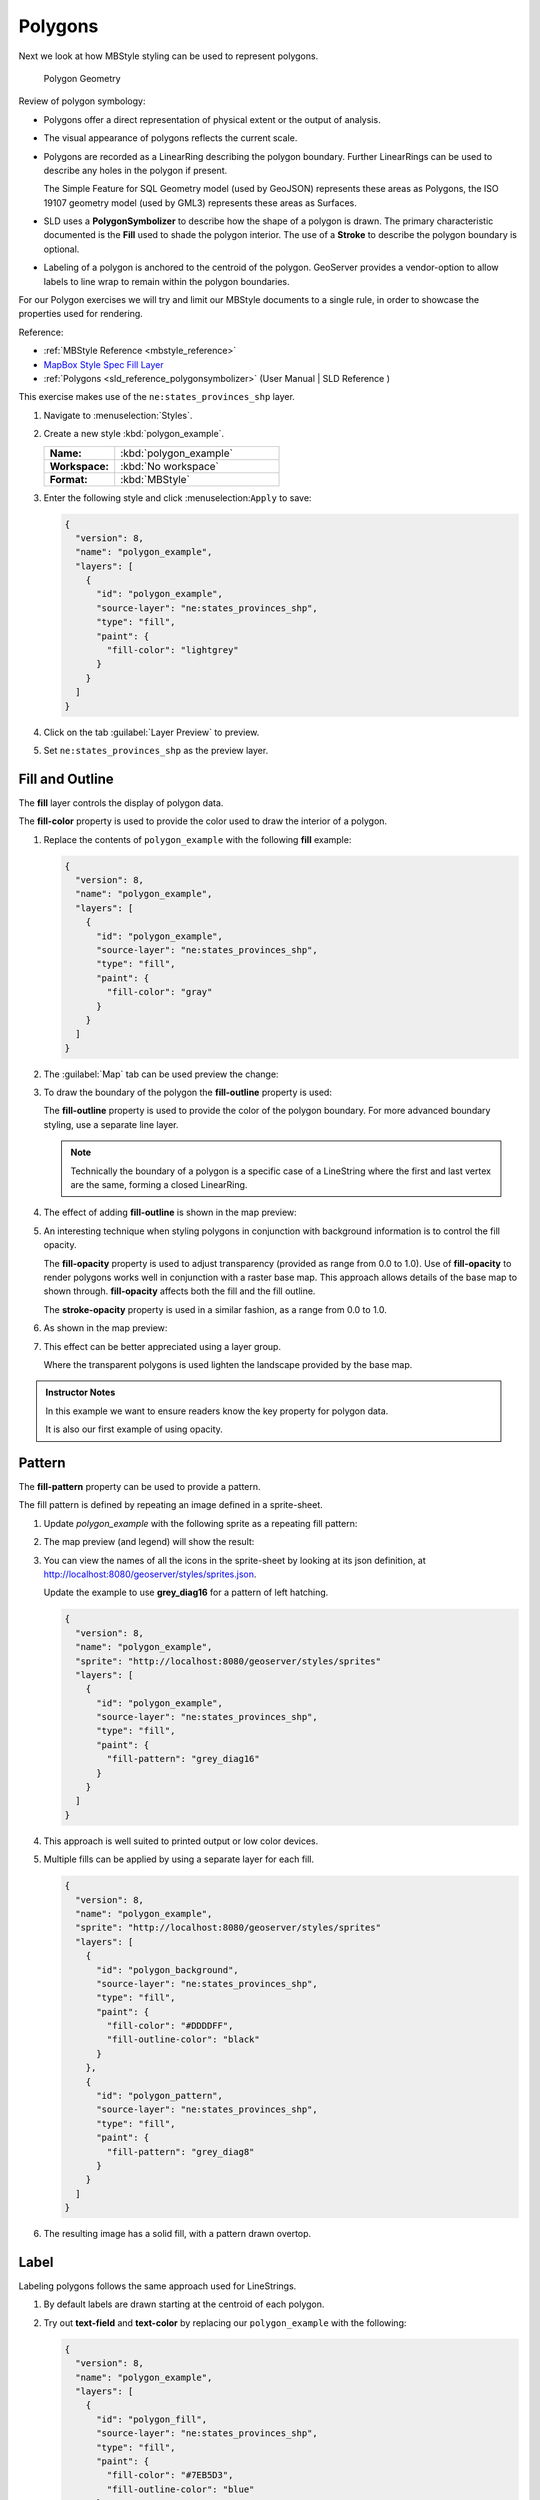 .. _styling_workshop_mbstyle_polygon:

Polygons
========

Next we look at how MBStyle styling can be used to represent polygons.

.. figure:: ../style/img/PolygonSymbology.svg
   
   Polygon Geometry

Review of polygon symbology:

* Polygons offer a direct representation of physical extent or the output of analysis.

* The visual appearance of polygons reflects the current scale.

* Polygons are recorded as a LinearRing describing the polygon boundary. Further LinearRings can be used to describe any holes in the polygon if present.
  
  The Simple Feature for SQL Geometry model (used by GeoJSON) represents these areas as Polygons, the ISO 19107 geometry model (used by GML3) represents these areas as Surfaces.

* SLD uses a **PolygonSymbolizer** to describe how the shape of a polygon is drawn. The primary characteristic documented is the **Fill** used to shade the polygon interior. The use of a **Stroke** to describe the polygon boundary is optional.

* Labeling of a polygon is anchored to the centroid of the polygon. GeoServer provides a vendor-option to allow labels to line wrap to remain within the polygon boundaries.

For our Polygon exercises we will try and limit our MBStyle documents to a single rule, in order to showcase the properties used for rendering.

Reference:

* :ref:`MBStyle Reference <mbstyle_reference>`
* `MapBox Style Spec Fill Layer <https://www.mapbox.com/mapbox-gl-js/style-spec/#layers-fill>`_
* :ref:`Polygons <sld_reference_polygonsymbolizer>` (User Manual | SLD Reference )

This exercise makes use of the ``ne:states_provinces_shp`` layer.

#. Navigate to :menuselection:`Styles`.

#. Create a new style :kbd:`polygon_example`.

   .. list-table:: 
      :widths: 30 70
      :stub-columns: 1

      * - Name:
        - :kbd:`polygon_example`
      * - Workspace:
        - :kbd:`No workspace`
      * - Format:
        - :kbd:`MBStyle`
     
   .. image:: ../style/img/polygon_02_create.png

#. Enter the following style and click :menuselection:``Apply`` to save:

   .. code-block:: json
   
      {
        "version": 8,
        "name": "polygon_example",
        "layers": [
          {
            "id": "polygon_example",
            "source-layer": "ne:states_provinces_shp",
            "type": "fill",
            "paint": {
              "fill-color": "lightgrey"
            }
          }
        ]
      }

#. Click on the tab :guilabel:`Layer Preview` to preview.

   .. image:: ../style/img/polygon_04_preview.png

#. Set ``ne:states_provinces_shp`` as the preview layer.

   .. image:: ../style/img/polygon_01_preview.png


Fill and Outline
----------------

The **fill** layer controls the display of polygon data.

.. image:: ../style/img/PolygonFill.svg

The **fill-color** property is used to provide the color used to draw the interior of a polygon.


#. Replace the contents of ``polygon_example`` with the following **fill** example:

   .. code-block:: json
   
      {
        "version": 8,
        "name": "polygon_example",
        "layers": [
          {
            "id": "polygon_example",
            "source-layer": "ne:states_provinces_shp",
            "type": "fill",
            "paint": {
              "fill-color": "gray"
            }
          }
        ]
      }

#. The :guilabel:`Map` tab can be used preview the change:

   .. image:: ../style/img/polygon_fill_1.png

#. To draw the boundary of the polygon the **fill-outline** property is used:

   The **fill-outline** property is used to provide the color of the polygon boundary. For more advanced boundary styling, use a separate line layer.
   
   .. code-block:: json
      :emphasize-lines: 11
      
      {
        "version": 8,
        "name": "polygon_example",
        "layers": [
          {
            "id": "polygon_example",
            "source-layer": "ne:states_provinces_shp",
            "type": "fill",
            "paint": {
              "fill-color": "gray",
              "fill-outline-color": "black"
            }
          }
        ]
      }
   
   .. note:: Technically the boundary of a polygon is a specific case of a LineString where the first and last vertex are the same, forming a closed LinearRing.

#. The effect of adding **fill-outline** is shown in the map preview:
   
   .. image:: ../style/img/polygon_fill_2.png

#. An interesting technique when styling polygons in conjunction with background information is to control the fill opacity.

   The **fill-opacity** property is used to adjust transparency (provided as range from 0.0 to 1.0). Use of **fill-opacity** to render polygons works well in conjunction with a raster base map. This approach allows details of the base map to shown through. **fill-opacity** affects both the fill and the fill outline.

   The **stroke-opacity** property is used in a similar fashion, as a range from 0.0 to 1.0.

   .. code-block:: json
      :emphasize-lines: 10
      
      {
        "version": 8,
        "name": "polygon_example",
        "layers": [
          {
            "id": "polygon_example",
            "source-layer": "ne:states_provinces_shp",
            "type": "fill",
            "paint": {
              "fill-opacity": 0.5,
              "fill-color": "white",
              "fill-outline-color": "lightgrey"
            }
          }
        ]
      }

#. As shown in the map preview:

   .. image:: ../style/img/polygon_fill_3.png
   
#. This effect can be better appreciated using a layer group.
   
   .. image:: ../style/img/polygon_fill_4.png
   
   Where the transparent polygons is used lighten the landscape provided by the base map.

   .. image:: ../style/img/polygon_fill_5.png
   

.. admonition:: Instructor Notes 
 
   In this example we want to ensure readers know the key property for polygon data.
 
   It is also our first example of using opacity.

Pattern
-------

The **fill-pattern** property can be used to provide a pattern. 

.. image:: ../style/img/PolygonPattern.svg

The fill pattern is defined by repeating an image defined in a sprite-sheet.

#. Update `polygon_example` with the following sprite as a repeating fill pattern:

   .. code-block:: json
      :emphasize-lines: 4,11
      
      {
        "version": 8,
        "name": "polygon_example",
        "sprite": "http://localhost:8080/geoserver/styles/sprites"
        "layers": [
          {
            "id": "polygon_example",
            "source-layer": "ne:states_provinces_shp",
            "type": "fill",
            "paint": {
              "fill-pattern": "grey_square16" 
            }
          }
        ]
      }

#. The map preview (and legend) will show the result:
   
   .. image:: ../style/img/polygon_pattern_0.png


#. You can view the names of all the icons in the sprite-sheet by looking at its json definition, at `http://localhost:8080/geoserver/styles/sprites.json <http://localhost:8080/geoserver/styles/sprites.json>`_.

   .. literalinclude:: ../files/sprites.json
      :language: json

   Update the example to use **grey_diag16** for a pattern of left hatching. 

   .. code-block:: json

      {
        "version": 8,
        "name": "polygon_example",
        "sprite": "http://localhost:8080/geoserver/styles/sprites"
        "layers": [
          {
            "id": "polygon_example",
            "source-layer": "ne:states_provinces_shp",
            "type": "fill",
            "paint": {
              "fill-pattern": "grey_diag16" 
            }
          }
        ]
      }

#. This approach is well suited to printed output or low color devices.
   
   .. image:: ../style/img/polygon_pattern_4.png

#. Multiple fills can be applied by using a separate layer for each fill.
   
   .. code-block:: json

      {
        "version": 8,
        "name": "polygon_example",
        "sprite": "http://localhost:8080/geoserver/styles/sprites"
        "layers": [
          {
            "id": "polygon_background",
            "source-layer": "ne:states_provinces_shp",
            "type": "fill",
            "paint": {
              "fill-color": "#DDDDFF",
              "fill-outline-color": "black"
            }
          },
          {
            "id": "polygon_pattern",
            "source-layer": "ne:states_provinces_shp",
            "type": "fill",
            "paint": {
              "fill-pattern": "grey_diag8" 
            }
          }
        ]
      }

#. The resulting image has a solid fill, with a pattern drawn overtop.

   .. image:: ../style/img/polygon_pattern_6.png

Label
-----

Labeling polygons follows the same approach used for LineStrings. 

.. image:: ../style/img/PolygonLabel.svg
   
#. By default labels are drawn starting at the centroid of each polygon.
   
   .. image:: ../style/img/LabelSymbology.svg

#. Try out **text-field** and **text-color** by replacing our ``polygon_example`` with the following:

   .. code-block:: json

      {
        "version": 8,
        "name": "polygon_example",
        "layers": [
          {
            "id": "polygon_fill",
            "source-layer": "ne:states_provinces_shp",
            "type": "fill",
            "paint": {
              "fill-color": "#7EB5D3",
              "fill-outline-color": "blue"
            }
          },
          {
            "id": "polygon_label",
            "source-layer": "ne:states_provinces_shp",
            "type": "symbol",
            "layout": {
              "text-field": "{name}" 
            },
            "paint": {
              "text-color": "black" 
            }
          }
        ]
      }

#. Each label is drawn from the lower-left corner as shown in the ``Map`` preview.
   
   .. image:: ../style/img/polygon_label_0.png

#. We can adjust how the label is drawn at the polygon centroid.

   .. image:: ../style/img/LabelAnchorPoint.svg

   The property **text-anchor** provides two numbers expressing how a label is aligned with respect to the centroid. Adjusting the **text-anchor** is the recommended approach to positioning your labels.

#. Using the **text-anchor** property we can center our labels with respect to geometry centroid.
   
   To align the center of our label we select "center" below:
   
   .. code-block:: json
      :emphasize-lines: 20
      
      {
        "version": 8,
        "name": "polygon_example",
        "layers": [
          {
            "id": "polygon_fill",
            "source-layer": "ne:states_provinces_shp",
            "type": "fill",
            "paint": {
              "fill-color": "#7EB5D3",
              "fill-outline-color": "blue"
            }
          },
          {
            "id": "polygon_label",
            "source-layer": "ne:states_provinces_shp",
            "type": "symbol",
            "layout": {
              "text-field": "{name}",
              "text-anchor": "center"
            },
            "paint": {
              "text-color": "black" 
            }
          }
        ]
      }

         
#. The labeling position remains at the polygon centroid. We adjust alignment by controlling which part of the label we are "snapping" into position.

   .. image:: ../style/img/polygon_label_1.png
   
#. The property **text-translate** can be used to provide an initial displacement using and x and y offset.

   .. image:: ../style/img/LabelDisplacement.svg
   
#. This offset is used to adjust the label position relative to the geometry centroid resulting in the starting label position.
   
   .. code-block:: json
      :emphasize-lines: 23
      
      {
        "version": 8,
        "name": "polygon_example",
        "layers": [
          {
            "id": "polygon_fill",
            "source-layer": "ne:states_provinces_shp",
            "type": "fill",
            "paint": {
              "fill-color": "#7EB5D3",
              "fill-outline-color": "blue"
            }
          },
          {
            "id": "polygon_label",
            "source-layer": "ne:states_provinces_shp",
            "type": "symbol",
            "layout": {
              "text-field": "{name}",
            },
            "paint": {
              "text-color": "black",
              "text-translate": [0, -7]
            }
          }
        ]
      }

#. Confirm this result in the map preview.
   
   .. image:: ../style/img/polygon_label_2.png

#. These two settings can be used together.

   .. image:: ../style/img/LabelBoth.svg
    
   The rendering engine starts by determining the label position generated from the geometry centroid and the **text-translate** displacement. The bounding box of the label is used with the **text-anchor** setting align the label to this location.

   **Step 1**: starting label position = centroid + displacement
   
   **Step 2**: snap the label anchor to the starting label position

#. To move our labels down (allowing readers to focus on each shape) we can use displacement combined with followed by horizontal alignment.
   
   .. code-block:: json
      :emphasize-lines: 20,24
      
      {
        "version": 8,
        "name": "polygon_example",
        "layers": [
          {
            "id": "polygon_fill",
            "source-layer": "ne:states_provinces_shp",
            "type": "fill",
            "paint": {
              "fill-color": "#7EB5D3",
              "fill-outline-color": "blue"
            }
          },
          {
            "id": "polygon_label",
            "source-layer": "ne:states_provinces_shp",
            "type": "symbol",
            "layout": {
              "text-field": "{name}",
              "text-anchor": "left"
            },
            "paint": {
              "text-color": "black",
              "text-translate": [0, -7]
            }
          }
        ]
      }

#. As shown in the map preview.
   
   .. image:: ../style/img/polygon_label_3.png
   
Legibility
----------

When working with labels a map can become busy very quickly, and difficult to read.

#. MBStyle extensive properties for controlling the labelling process.

   One common property for controlling labeling is **text-max-width**, which allows any labels extending past the provided width will be wrapped into multiple lines.

#. Using this we can make a small improvement in our example:

   .. code-block:: json
      :emphasize-lines: 21
      
      {
        "version": 8,
        "name": "polygon_example",
        "layers": [
          {
            "id": "polygon_fill",
            "source-layer": "ne:states_provinces_shp",
            "type": "fill",
            "paint": {
              "fill-color": "#7EB5D3",
              "fill-outline-color": "blue"
            }
          },
          {
            "id": "polygon_label",
            "source-layer": "ne:states_provinces_shp",
            "type": "symbol",
            "layout": {
              "text-field": "{name}",
              "text-anchor": "center"
              "text-max-width": 14
            },
            "paint": {
              "text-color": "black",
            }
          }
        ]
      }

#. As shown in the following preview.
   
   .. image:: ../style/img/polygon_label_4.png

#. Even with this improved spacing between labels, it is difficult to read the result against the complicated line work.
   
   Use of a halo to outline labels allows the text to stand out from an otherwise busy background. In this case we will make use of the fill color, to provide some space around our labels. We will also change the font to Arial.

   .. code-block:: json
      :emphasize-lines: 22,26-27
      
      {
        "version": 8,
        "name": "polygon_example",
        "layers": [
          {
            "id": "polygon_fill",
            "source-layer": "ne:states_provinces_shp",
            "type": "fill",
            "paint": {
              "fill-color": "#7EB5D3",
              "fill-outline-color": "blue"
            }
          },
          {
            "id": "polygon_label",
            "source-layer": "ne:states_provinces_shp",
            "type": "symbol",
            "layout": {
              "text-field": "{name}",
              "text-anchor": "center"
              "text-max-width": 14,
              "text-font": ["Arial"]
            },
            "paint": {
              "text-color": "black",
              "text-halo-color": "#7EB5D3",
              "text-halo-width": 2
              
            }
          }
        ]
      }

   .. image:: ../style/img/polygon_label_5.png

Theme
-----

A thematic map (rather than focusing on representing the shape of the world) uses elements of style to illustrate differences in the data under study.  This section is a little more advanced and we will take the time to look at the generated SLD file.

.. admonition:: Instructor Notes   

   This instruction section follows our pattern with LineString. Building on the examples and exploring how selectors can be used.

   * For LineString we explored the use of @scale, in this section we are going to look at theming by attribute.

   * We also unpack how cascading occurs, and what the result looks like in the generated XML.

   * care is being taken to introduce the symbology encoding functions as an option for theming (placing equal importance on their use).

   Checklist:

   * filter vs function for theming
   * Cascading

#. We can use a site like `ColorBrewer <http://www.colorbrewer2.com>`_ to explore the use of color theming for polygon symbology. In this approach the fill color of the polygon is determined by the value of the attribute under study.

   .. image:: ../style/img/polygon_06_brewer.png

   This presentation of a dataset is known as "theming" by an attribute.

#. For our ``ne:states_provinces_shp`` dataset, a **mapcolor9** attribute has been provided for this purpose. Theming by **mapcolor9** results in a map where neighbouring countries are visually distinct.

   +-----------------------------+
   |  Qualitative 9-class Set3   |
   +---------+---------+---------+
   | #8dd3c7 | #fb8072 | #b3de69 |
   +---------+---------+---------+
   | #ffffb3 | #80b1d3 | #fccde5 |
   +---------+---------+---------+
   | #bebada | #fdb462 | #d9d9d9 |
   +---------+---------+---------+

   If you are unfamiliar with theming you may wish to visit http://colorbrewer2.org to learn more. The **i** icons provide an adequate background on theming approaches for qualitative, sequential and diverging datasets.
  
#. The first approach we will take is to directly select content based on **colormap**, providing a color based on the **9-class Set3** palette above:

   .. code-block:: json

      {
        "version": 8,
        "name": "polygon_example",
        "layers": [
          {
            "id": "polygon_1",
            "filter": ["==", "mapcolor9", 1],
            "source-layer": "ne:states_provinces_shp",
            "type": "fill",
            "paint": {
              "fill-color": "#8DD3C7",
              "fill-outline-color": "gray"
            }
          },
          {
            "id": "polygon_2",
            "filter": ["==", "mapcolor9", 2],
            "source-layer": "ne:states_provinces_shp",
            "type": "fill",
            "paint": {
              "fill-color": "#FFFFB3",
              "fill-outline-color": "gray"
            }
          },
          {
            "id": "polygon_3",
            "filter": ["==", "mapcolor9", 3],
            "source-layer": "ne:states_provinces_shp",
            "type": "fill",
            "paint": {
              "fill-color": "#BEBADA",
              "fill-outline-color": "gray"
            }
          },
          {
            "id": "polygon_4",
            "filter": ["==", "mapcolor9", 4],
            "source-layer": "ne:states_provinces_shp",
            "type": "fill",
            "paint": {
              "fill-color": "#FB8072",
              "fill-outline-color": "gray"
            }
          },
          {
            "id": "polygon_5",
            "filter": ["==", "mapcolor9", 5],
            "source-layer": "ne:states_provinces_shp",
            "type": "fill",
            "paint": {
              "fill-color": "#80B1D3",
              "fill-outline-color": "gray"
            }
          },
          {
            "id": "polygon_6",
            "filter": ["==", "mapcolor9", 6],
            "source-layer": "ne:states_provinces_shp",
            "type": "fill",
            "paint": {
              "fill-color": "#FDB462",
              "fill-outline-color": "gray"
            }
          },
          {
            "id": "polygon_7",
            "filter": ["==", "mapcolor9", 7],
            "source-layer": "ne:states_provinces_shp",
            "type": "fill",
            "paint": {
              "fill-color": "#B3DE69",
              "fill-outline-color": "gray"
            }
          },
          {
            "id": "polygon_8",
            "filter": ["==", "mapcolor9", 8],
            "source-layer": "ne:states_provinces_shp",
            "type": "fill",
            "paint": {
              "fill-color": "#FCCDE5",
              "fill-outline-color": "gray"
            }
          },
          {
            "id": "polygon_9",
            "filter": ["==", "mapcolor9", 9],
            "source-layer": "ne:states_provinces_shp",
            "type": "fill",
            "paint": {
              "fill-color": "#D9D9D9",
              "fill-outline-color": "gray"
            }
          }
        ]
      }

#. The :guilabel:`Map` tab can be used to preview this result.

   .. image:: ../style/img/polygon_09_selector_theme.png

#. Property functions can be used to make theming substantially easier, by directly mapping property values to style values using an array of stops. MBStyle supports three types of function interpolation, which is used to define the behavior between these stops:

   * **categorical**: Used the theme qualitative data. Attribute values are directly mapped to styling property such as **fill** or **stroke-width**. Equivalent to the SLD **Recode** function.

   * **interval**: Used the theme quantitative data. Categories are defined using min and max ranges, and values are sorted into the appropriate category. Equivalent to the SLD **Categorize** function.

   * **exponential**: Used to smoothly theme quantitative data by calculating a styling property based on an attribute value. Supports a **base** attribute for controlling the steepness of interpolation. When **base** is 1, this is equivalent to the SLD **Interpolate** function.

   Theming is an activity, producing a visual result allow map readers to learn more about how an attribute is distributed spatially. We are free to produce this visual in the most efficient way possible. 

#. Swap out **mapcolor9** theme to use the **categorical** function:

   .. code-block:: json

      {
        "version": 8,
        "name": "polygon_example",
        "layers": [
          {
            "id": "polygon",
            "source-layer": "ne:states_provinces_shp",
            "type": "fill",
            "paint": {
              "fill-color": {
                "property": "mapcolor9",
                "type": "categorical",
                "stops": [
                  [1, "#8dd3c7"],
                  [2, "#ffffb3"],
                  [3, "#bebada"],
                  [4, "#fb8072"],
                  [5, "#80b1d3"],
                  [6, "#fdb462"],
                  [7, "#b3de69"],
                  [8, "#fccde5"],
                  [9, "#d9d9d9"]
                ]
              },
              "fill-outline-color": "gray"
            }
          }
        ]
      }

#. The :guilabel:`Map` tab provides the same preview.

   .. image:: ../style/img/polygon_10_recode_theme.png

#. The :guilabel:`Generated SLD` tab shows where things get interesting. Our generated style now consists of a single **Rule**:

   .. code-block:: xml

      <sld:Rule>
         <sld:PolygonSymbolizer>
            <sld:Fill>
               <sld:CssParameter name="fill">
                  <ogc:Function name="Recode">
                     <ogc:PropertyName>mapcolor9</ogc:PropertyName>
                     <ogc:Literal>1</ogc:Literal>
                        <ogc:Literal>#8dd3c7</ogc:Literal>
                     <ogc:Literal>2</ogc:Literal>
                        <ogc:Literal>#ffffb3</ogc:Literal>
                     <ogc:Literal>3</ogc:Literal>
                        <ogc:Literal>#bebada</ogc:Literal>
                     <ogc:Literal>4</ogc:Literal>
                        <ogc:Literal>#fb8072</ogc:Literal>
                     <ogc:Literal>5</ogc:Literal>
                        <ogc:Literal>#80b1d3</ogc:Literal>
                     <ogc:Literal>6</ogc:Literal>
                        <ogc:Literal>#fdb462</ogc:Literal>
                     <ogc:Literal>7</ogc:Literal>
                        <ogc:Literal>#b3de69</ogc:Literal>
                     <ogc:Literal>8</ogc:Literal>
                        <ogc:Literal>#fccde5</ogc:Literal>
                     <ogc:Literal>9</ogc:Literal>
                        <ogc:Literal>#d9d9d9</ogc:Literal>
               </ogc:Function>
               </sld:CssParameter>
            </sld:Fill>
         </sld:PolygonSymbolizer>
         <sld:LineSymbolizer>
            <sld:Stroke>
               <sld:CssParameter name="stroke">#808080</sld:CssParameter>
               <sld:CssParameter name="stroke-width">0.5</sld:CssParameter>
            </sld:Stroke>
         </sld:LineSymbolizer>
      </sld:Rule>

Bonus
-----

The following optional explore and challenge activities offer a chance to review and apply the ideas introduced here. The challenge activities enquire a bit of creativity and research to complete.

In a classroom setting you are encouraged to team up into groups, with each group taking on a different challenge.

.. _mbstyle.polygon.q2:

Explore Interval
^^^^^^^^^^^^^^^^

.. admonition:: Instructor Notes   

   This section reviews use of the Symbology Encoding Categorize function for something else other than color. Goal is to have readers reach for SE Functions as often as selectors when styling.

   Additional exercise ideas:

   * Control size using Interpolate: While Recode offers an alternative for selectors (matching discrete values) Interpolate brings something new to the table - gradual color (or value) progression. The best of example of this is controlling width using the ``ne:rivers`` data layer (which is not yet available).

#. The **interval** function can be used to generate property values based on quantitative information. Here is an example using interval to color states according to size.

    .. code-block:: json

       {
        "version": 8,
        "name": "polygon_example",
        "layers": [
          {
            "id": "polygon",
            "source-layer": "ne:states_provinces_shp",
            "type": "fill",
            "paint": {
              "fill-color": {
                "property": "Shape_Area",
                "type": "interval",
                "stops": [
                  [0, "#08519c"],
                  [0.5, "#3182bd"],
                  [1, "#6baed6"],
                  [5, "#9ecae1"],
                  [60, "#c6dbef"],
                  [80, "#eff3ff"]
                ]
              }
            }
          }
        ]
      }
   
   .. image:: ../style/img/polygon_area.png

#. An exciting use of the GeoServer **shape** symbols is the theming by changing the **size** used for pattern density.

#. **Explore:** Use the **interval** function to theme by **datarank**.

   .. image:: ../style/img/polygon_categorize.png

   .. note:: Answer :ref:`provided <mbstyle.polygon.a2>` at the end of the workbook.

.. _mbstyle.polygon.q4:

Challenge Halo
^^^^^^^^^^^^^^

#. The halo example used the fill color and opacity for a muted halo, while this improved readability it did not bring attention to our labels.

   A common design choice for emphasis is to outline the text in a contrasting color.
   
#. **Challenge:** Produce a map that uses a white halo around black text.

   .. note:: Answer :ref:`provided <mbstyle.polygon.a4>` at the end of the workbook.

.. _mbstyle.polygon.q5:

Challenge Theming using Multiple Attributes
^^^^^^^^^^^^^^^^^^^^^^^^^^^^^^^^^^^^^^^^^^^

#. A powerful tool is theming using multiple attributes. This is an important concept allowing map readers to perform "integration by eyeball" (detecting correlations between attribute values information).

#. **Challenge:** Combine the **mapcolor9** and **datarank** examples to reproduce the following map.

   .. image:: ../style/img/polygon_multitheme.png

   .. note:: Answer :ref:`provided <mbstyle.polygon.a5>` at the end of the workbook.

.. _mbstyle.polygon.q6:

Challenge Use of Z-Index
^^^^^^^^^^^^^^^^^^^^^^^^

#. Earlier we looked at using multiple **layers** to simulate line string casing. The line work was drawn twice, once with thick line, and then a second time with a thinner line. The resulting effect is similar to text halos - providing breathing space around complex line work allowing it to stand out.
   
#. **Challenge:** Use what you know of rendering order to reproduce the following map:

   .. image:: ../style/img/polygon_zorder.png

   .. note:: Answer :ref:`provided <mbstyle.polygon.a6>` at the end of the workbook.
   


